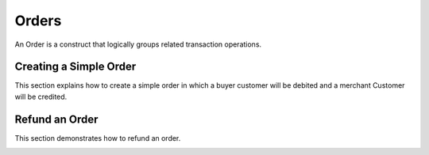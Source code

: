 Orders
============

An Order is a construct that logically groups related transaction operations.


Creating a Simple Order
-----------------------------------------

This section explains how to create a simple order in which a buyer customer
will be debited and a merchant Customer will be credited.

.. container:: box-right

 .. read-more-widget::
   :box-classes: box box-block box-blue right
   :icon-classes: icon icon-arrow

   :doc:`Creating a Simple Order <orders/simple-order>`


Refund an Order
-----------------------------------------

This section demonstrates how to refund an order.

.. container:: box-right

 .. read-more-widget::
   :box-classes: box box-block box-blue right
   :icon-classes: icon icon-arrow

   :doc:`Refund an Order <orders/refund>`